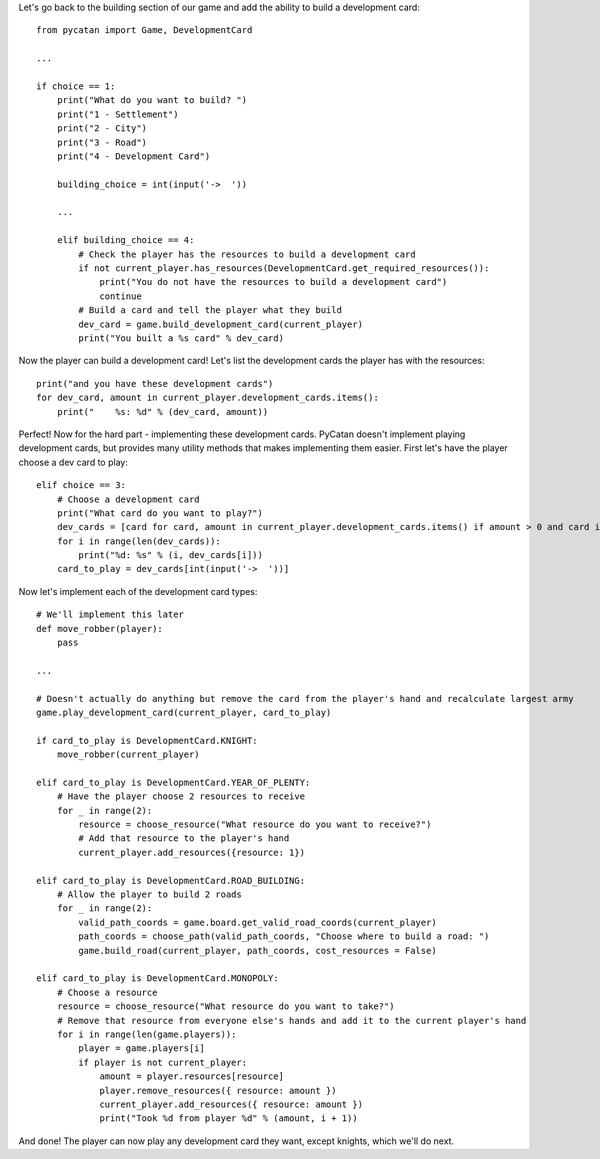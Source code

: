 Let's go back to the building section of our game and add the ability to build a development card: ::

    from pycatan import Game, DevelopmentCard

    ...

    if choice == 1:
        print("What do you want to build? ")
        print("1 - Settlement")
        print("2 - City")
        print("3 - Road")
        print("4 - Development Card")

        building_choice = int(input('->  '))

        ...

        elif building_choice == 4:
            # Check the player has the resources to build a development card
            if not current_player.has_resources(DevelopmentCard.get_required_resources()):
                print("You do not have the resources to build a development card")
                continue
            # Build a card and tell the player what they build
            dev_card = game.build_development_card(current_player)
            print("You built a %s card" % dev_card)

Now the player can build a development card! Let's list the development cards the player has with the resources: ::

    print("and you have these development cards")
    for dev_card, amount in current_player.development_cards.items():
        print("    %s: %d" % (dev_card, amount))

Perfect! Now for the hard part - implementing these development cards.
PyCatan doesn't implement playing development cards, but provides many utility methods that makes implementing them easier.
First let's have the player choose a dev card to play: ::

    elif choice == 3:
        # Choose a development card
        print("What card do you want to play?")
        dev_cards = [card for card, amount in current_player.development_cards.items() if amount > 0 and card is not DevelopmentCard.VICTORY_POINT]
        for i in range(len(dev_cards)):
            print("%d: %s" % (i, dev_cards[i]))
        card_to_play = dev_cards[int(input('->  '))]

Now let's implement each of the development card types: ::

    # We'll implement this later
    def move_robber(player):
        pass

    ...

    # Doesn't actually do anything but remove the card from the player's hand and recalculate largest army
    game.play_development_card(current_player, card_to_play)

    if card_to_play is DevelopmentCard.KNIGHT:
        move_robber(current_player)

    elif card_to_play is DevelopmentCard.YEAR_OF_PLENTY:
        # Have the player choose 2 resources to receive
        for _ in range(2):
            resource = choose_resource("What resource do you want to receive?")
            # Add that resource to the player's hand
            current_player.add_resources({resource: 1})

    elif card_to_play is DevelopmentCard.ROAD_BUILDING:
        # Allow the player to build 2 roads
        for _ in range(2):
            valid_path_coords = game.board.get_valid_road_coords(current_player)
            path_coords = choose_path(valid_path_coords, "Choose where to build a road: ")
            game.build_road(current_player, path_coords, cost_resources = False)

    elif card_to_play is DevelopmentCard.MONOPOLY:
        # Choose a resource
        resource = choose_resource("What resource do you want to take?")
        # Remove that resource from everyone else's hands and add it to the current player's hand
        for i in range(len(game.players)):
            player = game.players[i]
            if player is not current_player:
                amount = player.resources[resource]
                player.remove_resources({ resource: amount })
                current_player.add_resources({ resource: amount })
                print("Took %d from player %d" % (amount, i + 1))

And done! The player can now play any development card they want, except knights, which we'll do next.
